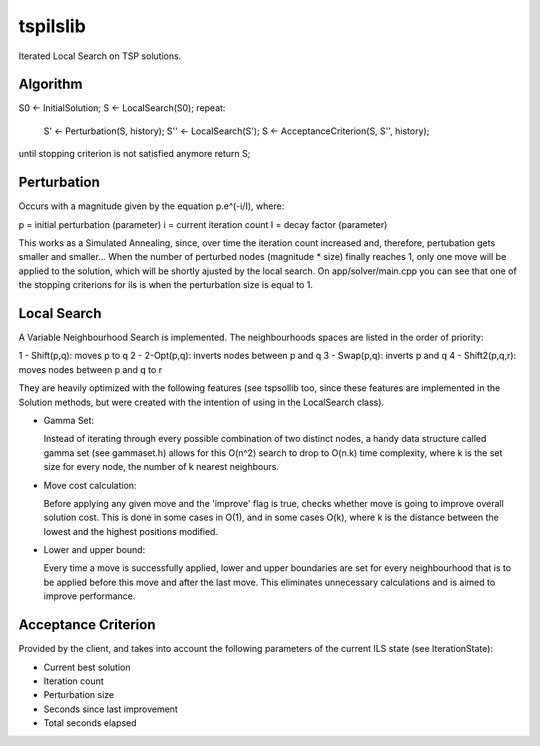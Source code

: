 tspilslib
=========

Iterated Local Search on TSP solutions.

Algorithm
---------

S0 <- InitialSolution;
S <- LocalSearch(S0);
repeat:
  S' <- Perturbation(S, history);
  S'' <- LocalSearch(S');
  S <- AcceptanceCriterion(S, S'', history);
until stopping criterion is not satisfied anymore
return S;

Perturbation
------------

Occurs with a magnitude given by the equation p.e^(-i/I), where:

p = initial perturbation (parameter)
i = current iteration count
I = decay factor (parameter)

This works as a Simulated Annealing, since, over time the iteration
count increased and, therefore, pertubation gets smaller and smaller...
When the number of perturbed nodes (magnitude * size) finally reaches 1,
only one move will be applied to the solution, which will be shortly
ajusted by the local search. On app/solver/main.cpp you can see that
one of the stopping criterions for ils is when the perturbation size
is equal to 1.

Local Search
------------

A Variable Neighbourhood Search is implemented. The neighbourhoods
spaces are listed in the order of priority:

1 - Shift(p,q): moves p to q
2 - 2-Opt(p,q): inverts nodes between p and q
3 - Swap(p,q): inverts p and q
4 - Shift2(p,q,r): moves nodes between p and q to r

They are heavily optimized with the following features
(see tspsollib too, since these features are implemented in the
Solution methods, but were created with the intention of using
in the LocalSearch class).

- Gamma Set:

  Instead of iterating through every possible combination of
  two distinct nodes, a handy data structure called gamma set
  (see gammaset.h) allows for this O(n^2) search to drop to
  O(n.k) time complexity, where k is the set size for every
  node, the number of k nearest neighbours.

- Move cost calculation:

  Before applying any given move and the 'improve' flag is true,
  checks whether move is going to improve overall solution cost.
  This is done in some cases in O(1), and in some cases O(k),
  where k is the distance between the lowest and the highest
  positions modified.

- Lower and upper bound:

  Every time a move is successfully applied, lower and upper
  boundaries are set for every neighbourhood that is to be applied
  before this move and after the last move. This eliminates
  unnecessary calculations and is aimed to improve performance.

Acceptance Criterion
--------------------

Provided by the client, and takes into account the following
parameters of the current ILS state (see IterationState):

* Current best solution
* Iteration count
* Perturbation size
* Seconds since last improvement
* Total seconds elapsed